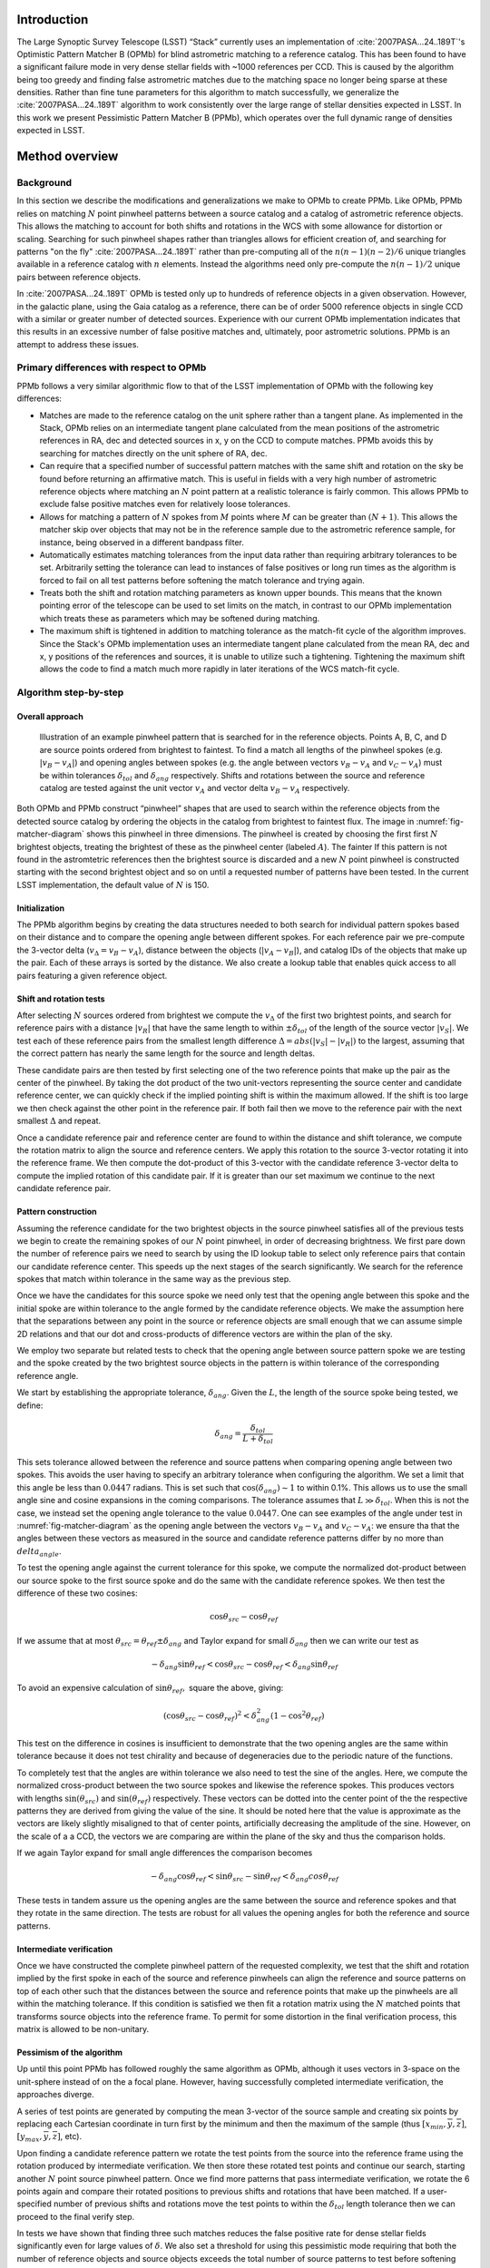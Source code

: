 ############
Introduction
############

The Large Synoptic Survey Telescope (LSST) “Stack” currently uses an implementation of
:cite:`2007PASA...24..189T`'s Optimistic Pattern Matcher B (OPMb) for blind astrometric matching to a
reference catalog. This has been found to have a significant failure mode in very dense stellar fields with
~1000 references per CCD. This is caused by the algorithm being too greedy and finding false astrometric
matches due to the matching space no longer being sparse at these densities. Rather than fine tune parameters
for this algorithm to match successfully, we generalize the :cite:`2007PASA...24..189T` algorithm to work
consistently over the large range of stellar densities expected in LSST. In this work we present Pessimistic
Pattern Matcher B (PPMb), which operates over the full dynamic range of densities expected in LSST.

###############
Method overview
###############

Background
==========

In this section we describe the modifications and generalizations we make to OPMb to create PPMb. Like OPMb,
PPMb relies on matching :math:`N` point pinwheel patterns between a source catalog and a catalog of
astrometric reference objects. This allows the matching to account for both shifts and rotations in the WCS
with some allowance for distortion or scaling. Searching for such pinwheel shapes rather than triangles allows
for efficient creation of, and searching for patterns "on the fly" :cite:`2007PASA...24..189T` rather than
pre-computing all of the :math:`n (n - 1) (n - 2) / 6` unique triangles available in a reference catalog with
:math:`n` elements.  Instead the algorithms need only pre-compute the :math:`n (n - 1) / 2` unique pairs
between reference objects.

In :cite:`2007PASA...24..189T` OPMb is tested only up to hundreds of reference objects in a given observation.
However, in the galactic plane, using the Gaia catalog as a reference, there can be of order 5000 reference
objects in single CCD with a similar or greater number of detected sources. Experience with our current OPMb
implementation indicates that this results in an excessive number of false positive matches and, ultimately,
poor astrometric solutions. PPMb is an attempt to address these issues.

Primary differences with respect to OPMb
========================================

PPMb follows a very similar algorithmic flow to that of the LSST implementation of OPMb with the following key
differences:

- Matches are made to the reference catalog on the unit sphere rather than a tangent plane. As implemented in
  the Stack, OPMb relies on an intermediate tangent plane calculated from the mean positions of the
  astrometric references in RA, dec and detected sources in x, y on the CCD to compute matches. PPMb avoids
  this by searching for matches directly on the unit sphere of RA, dec.

- Can require that a specified number of successful pattern matches with the same shift and rotation on the
  sky be found before returning an affirmative match. This is useful in fields with a very high number of
  astrometric reference objects where matching an :math:`N` point pattern at a realistic tolerance is fairly
  common. This allows PPMb to exclude false positive matches even for relatively loose tolerances.

- Allows for matching a pattern of :math:`N` spokes from :math:`M` points where :math:`M` can be greater than
  :math:`(N + 1)`. This allows the matcher skip over objects that may not be in the reference sample due to
  the astrometric reference sample, for instance, being observed in a different bandpass filter.

- Automatically estimates matching tolerances from the input data rather than requiring arbitrary tolerances
  to be set. Arbitrarily setting the tolerance can lead to instances of false positives or long run times as
  the algorithm is forced to fail on all test patterns before softening the match tolerance and trying again.

- Treats both the shift and rotation matching parameters as known upper bounds. This means that the known
  pointing error of the telescope can be used to set limits on the match, in contrast to our OPMb
  implementation which treats these as parameters which may be softened during matching.

- The maximum shift is tightened in addition to matching tolerance as the match-fit cycle of the algorithm
  improves. Since the Stack's OPMb implementation uses an intermediate tangent plane calculated from the mean
  RA, dec and x, y positions of the references and sources, it is unable to utilize such a tightening.
  Tightening the maximum shift allows the code to find a match much more rapidly in later iterations of the
  WCS match-fit cycle.

Algorithm step-by-step
======================

Overall approach
----------------

.. figure:: /_static/matcher_pattern_diagram.png
    :name: fig-matcher-diagram
    :alt: Matcher Pattern

    Illustration of an example pinwheel pattern that is searched for in the reference objects. Points A, B, C,
    and D are source points ordered from brightest to faintest. To find a match all lengths of the pinwheel
    spokes (e.g. :math:`|v_B - v_A|`) and opening angles between spokes (e.g. the angle between vectors
    :math:`v_B - v_A` and :math:`v_C - v_A`) must be within tolerances :math:`\delta_{tol}` and
    :math:`\delta_{ang}` respectively. Shifts and rotations between the source and reference catalog are
    tested against the unit vector :math:`v_A` and vector delta :math:`v_B - v_A` respectively.

Both OPMb and PPMb construct “pinwheel” shapes that are used to search within the reference objects from the
detected source catalog by ordering the objects in the catalog from brightest to faintest flux. The image in
:numref:`fig-matcher-diagram` shows this pinwheel in three dimensions. The pinwheel is created by choosing the
first first :math:`N` brightest objects, treating the brightest of these as the pinwheel center (labeled
:math:`A`). The fainter  If this pattern is not found in the astromtetric references then the brightest source
is discarded and a new :math:`N` point pinwheel is constructed starting with the second brightest object and
so on until a requested number of patterns have been tested. In the current LSST implementation, the default
value of :math:`N` is 150.

Initialization
--------------

The PPMb algorithm begins by creating the data structures needed to both search for individual pattern spokes
based on their distance and to compare the opening angle between different spokes. For each reference pair we
pre-compute the 3-vector delta (:math:`v_{\Delta}=v_B - v_A`), distance between the objects (:math:`|v_A -
v_B|`), and catalog IDs of the objects that make up the pair. Each of these arrays is sorted by the distance.
We also create a lookup table that enables quick access to all pairs featuring a given reference object.

Shift and rotation tests
------------------------

After selecting :math:`N` sources ordered from brightest we compute the :math:`v_{\Delta}` of the first two
brightest points, and search for reference pairs with a distance :math:`|v_R|` that have the same length to
within :math:`\pm \delta_{tol}` of the length of the source vector :math:`|v_S|`. We test each of these
reference pairs from the smallest length difference :math:`\Delta = abs(|v_S| - |v_R|)` to the largest,
assuming that the correct pattern has nearly the same length for the source and length deltas.

These candidate pairs are then tested by first selecting one of the two reference points that make up the pair
as the center of the pinwheel. By taking the dot product of the two unit-vectors representing the source
center and candidate reference center, we can quickly check if the implied pointing shift is within the
maximum allowed. If the shift is too large we then check against the other point in the reference pair. If
both fail then we move to the reference pair with the next smallest :math:`\Delta` and repeat.

Once a candidate reference pair and reference center are found to within the distance and shift tolerance, we
compute the rotation matrix to align the source and reference centers. We apply this rotation to the source
3-vector rotating it into the reference frame. We then compute the dot-product of this 3-vector with the
candidate reference 3-vector delta to compute the implied rotation of this candidate pair. If it is greater
than our set maximum we continue to the next candidate reference pair.

Pattern construction
--------------------

Assuming the reference candidate for the two brightest objects in the source pinwheel satisfies all of the
previous tests we begin to create the remaining spokes of our :math:`N` point pinwheel, in order of decreasing
brightness. We first pare down the number of reference pairs we need to search by using the ID lookup table to
select only reference pairs that contain our candidate reference center. This speeds up the next stages of the
search significantly. We search for the reference spokes that match within tolerance in the same way as the
previous step.

Once we have the candidates for this source spoke we need only test that the opening angle between this spoke
and the initial spoke are within tolerance to the angle formed by the candidate reference objects. We make the
assumption here that the separations between any point in the source or reference objects are small enough
that we can assume simple 2D relations and that our dot and cross-products of difference vectors are within
the plan of the sky.

We employ two separate but related tests to check that the opening angle between source pattern spoke we are
testing and the spoke created by the two brightest source objects in the pattern is within tolerance of the
corresponding reference angle.

We start by establishing the appropriate tolerance, :math:`\delta_{ang}`. Given the :math:`L`, the length of
the source spoke being tested, we define:

.. math:: \delta_{ang} = \frac{\delta_{tol}}{L + \delta_{tol}}

This sets tolerance allowed between the reference and source pattens when comparing opening angle between two
spokes. This avoids the user having to specify an arbitrary tolerance when configuring the algorithm. We set a
limit that this angle be less than :math:`0.0447` radians. This is set such that :math:`\cos(\delta_{ang})
\sim 1` to within 0.1%. This allows us to use the small angle sine and cosine expansions in the coming
comparisons. The tolerance assumes that :math:`L \gg \delta_{tol}`. When this is not the case, we instead set
the opening angle tolerance to the value :math:`0.0447`. One can see examples of the angle under test in
:numref:`fig-matcher-diagram` as the opening angle between the vectors :math:`v_B - v_A` and :math:`v_C -
v_A`: we ensure tha that the angles between these vectors as measured in the source and candidate reference
patterns differ by no more than :math:`delta_{angle}`.

To test the opening angle against the current tolerance for this spoke, we compute the normalized dot-product
between our source spoke to the first source spoke and do the same with the candidate reference spokes. We
then test the difference of these two cosines:

.. math:: \cos\theta_{src} - \cos\theta_{ref}

If we assume that at most :math:`\theta_{src} = \theta_{ref} \pm \delta_{ang}` and Taylor expand for small
:math:`\delta_{ang}` then we can write our test as

.. math:: - \delta_{ang} \sin\theta_{ref} < \cos\theta_{src} - \cos\theta_{ref} < \delta_{ang} \sin\theta_{ref}

To avoid an expensive calculation of :math:`\sin\theta_{ref},` square the above, giving:

.. math:: (\cos\theta_{src} - \cos\theta_{ref})^2 < \delta_{ang}^2 (1 - \cos^2\theta_{ref})

This test on the difference in cosines is insufficient to demonstrate that the two opening angles are the same
within tolerance because it does not test chirality and because of degeneracies due to the periodic nature of
the functions.

To completely test that the angles are within tolerance we also need to test the sine of the angles. Here, we
compute the normalized cross-product between the two source spokes and likewise the reference spokes. This
produces vectors with lengths :math:`\sin(\theta_{src})` and :math:`\sin(\theta_{ref})` respectively. These
vectors can be dotted into the center point of the the respective patterns they are derived from giving the
value of the sine. It should be noted here that the value is approximate as the vectors are likely slightly
misaligned to that of center points,  artificially decreasing the amplitude of the sine. However, on the scale
of a a CCD, the vectors we are comparing are within the plane of the sky and thus the comparison holds.

If we again Taylor expand for small angle differences the comparison becomes

.. math:: - \delta_{ang} \cos\theta_{ref} < \sin\theta_{src} - \sin\theta_{ref} < \delta_{ang} cos\theta_{ref}

These tests in tandem assure us the opening angles are the same between the source and reference spokes and
that they rotate in the same direction. The tests are robust for all values the opening angles for both the
reference and source patterns.

Intermediate verification
-------------------------

Once we have constructed the complete pinwheel pattern of the requested complexity, we test that the shift and
rotation implied by the first spoke in each of the source and reference pinwheels can align the reference and
source patterns on top of each other such that the distances between the source and reference points that make
up the pinwheels are all within the matching tolerance. If this condition is satisfied we then fit a rotation
matrix using the :math:`N` matched points that transforms source objects into the reference frame. To permit
for some distortion in the final verification process, this matrix is allowed to be non-unitary.

Pessimism of the algorithm
---------------------------

Up until this point PPMb has followed roughly the same algorithm as OPMb, although it uses vectors in
3-space on the unit-sphere instead of on the a focal plane. However, having successfully completed
intermediate verification, the approaches diverge.

A series of test points are generated by computing the mean 3-vector of the source sample and creating six
points by replacing each Cartesian coordinate in turn first by the minimum and then the maximum of the sample
(thus :math:`[x_{min}, \overline{y}, \overline{z}]`, :math:`[y_{max}, \overline{y}, \overline{z}]`, etc).

Upon finding a candidate reference pattern we rotate the test points from the source into the reference frame
using the rotation produced by intermediate verification. We then store these rotated test points and continue
our search, starting another :math:`N` point source pinwheel pattern. Once we find more patterns that pass
intermediate verification, we rotate the 6 points again and compare their rotated positions to previous shifts
and rotations that have been matched. If a user-specified number of previous shifts and rotations move the
test points to within the :math:`\delta_{tol}` length tolerance then we can proceed to the final verify step.

In tests we have shown that finding three such matches reduces the false positive rate for dense stellar
fields significantly even for large values of :math:`\delta`. We also set a threshold for using this
pessimistic mode requiring that both the number of reference objects and source objects exceeds the total
number of source patterns to test before softening tolerances. This assures us that there are enough objects
to have the desired number of matching patterns.

Final verification
------------------

Finally, after finding a suitable shift and rotation matrix we apply it and its inverse to the source object
and reference object positions respectively. We construct searchable k-d trees using the spatial algorithm in
`SciPy`_. This is done for both the source and reference objects in their respective frames for fast
nearest-neighbor look up. After matching the rotated source and rotated reference objects with the k-d tree we
construct a “handshake” match. This matching refers to having both the sources matched into the reference
frame and the reference matched into the source frame agree on the match in order to consider it valid. This
cuts down on false positives in dense fields. After trimming the matched source and references to the maximum
match distance :math:`\delta_{tol}`, we test that the number of remaining matches is greater than the minimum
specified. Once this criteria is satisfied we return the matched source and reference catalog.

Softening tolerances
--------------------

PPMb has two main tolerances which can be softened as subsequent attempts are made to match the
source data to the reference catalog. These are the maximum match distance :math:`\delta_{tol}` and the number
of spokes which can fail to find a proper match before moving on to the next center point. We soften the match
distance by doubling it after the number of source patterns requested has failed. We also independently add 1
to the number of spokes we attempt to test before exiting. We still require the same :math:`N` point
complexity of the pattern but we can test a total number of :math:`N-M-2` spokes before exiting. These two
softenings allow the algorithm enough flexibility to match to most stellar densities, cameras, and filters.

Automated matching tolerances
=============================

We automatically determine the starting match tolerance (:math:`\delta_{tol}`) in such a way that all patterns
within each input catalog — source and reference — are clearly distinguished from each other. For each catalog
independently, we find the two most similar :math:`N` point patterns based on their spoke lengths. To do this,
we sort the catalog by decreasing flux and create :math:`N` point patterns in the same way as the main
algorithm, for a total of :math:`n-N` patterns where :math:`n` is the number of objects in catalog.  We
compute the lengths of each of the :math:`N-1` spokes in the pattern, and find the two patterns with the most
similar spoke lengths. We then take the average spoke length difference between the two patterns. Having
performed this analysis for both catalogs, we choose the smaller of the two to serve as :math:`\delta_{tol}`.
By doing this, we limit the number of false postives caused by high object densities where patterns can be
very similar due to chance alone.

#######
Testing
#######

Datasets
========


The pessimistic matcher has been tested with the following datasets, selected to span a range of stellar
densities and qualities of optical distortion model.

CFHTLS

   We use data from the `Canada-France-Hawaii Telescope Legacy Survey`_ (CFHTLS) observed at the
   Canada-France-Hawaii Telescope with MegaCam. The dat come from the W3 pointing of the Wide portion of the
   CFHTLS survey. We use a total number of 325 visits (start 704382) in the g and r bands, and 56 visits each
   in u (850245), i (705243), and z(850255) filters. This give a total of 17,700 CCD exposures to blindly
   match.

HiTS

   We use data from the High Cadence Transient Survey (HiTS, :cite:`2016ApJ...832..155F`) observed on the
   Blanco 4m telescope with the Dark Energy Camera (DECam). We use observations in the g and r bands and a
   total of 183 visits starting with visit id 0406285 for a total of 10,980 CCDs exposures.

Hyper Suprime-Cam

   We use data that was observed on the Subaru telescope using Hyper Suprime-Cam (HSC). These observations
   are within the galactic plane and thus have a extremely high density of reference and source objects given
   their position on the sky and depth. There are a total of 39 visits contained in data labeled
   ``pointing 908``. This pointing starts with visit id 3350 and contains a total number of 4056 CCD
   exposures.

For each of these data we use the same set of reference objects derived from the Gaia DR1
:cite:`2016A&A...595A...2G` dataset.

.. _Canada-France-Hawaii Telescope Legacy Survey: http://www.cfht.hawaii.edu/Science/CFHTLS/
.. _New Horizons: http://www.nasa.gov/mission_pages/newhorizons/main/index.html
.. _scipy: http://www.scipy.org

Software configuration
======================

All the tests below were performed with a late December 2018 weekly of the LSST stack. Note that this means
the tests were performed *before* the transition to the new ``SkyWcs`` system (:jira:`DM-10765`)

Matching was performed within the regular match/fit cycle of ``AstrometryTask`` in the meas_astrom package.
Comparisons were made by configuring the Stack to use the default (OPMb) matcher on the same data.

Both matchers were run with their default configurations, with the exception that we modified the match
tolerance :math:`\delta_{tol}` for the HSC timing test to give a fairer comparison with PPMb. OPMb's default
start tolerance is :math:`3` arcseconds which causes the code to exit with a false positive match almost
instantaneously. We instead set the tolerance to :math:`1` arcseconds for this test and dataset to more
helpfully compare the run time with similar starting tolerances between the codes.

Results
=======

We present three complementary sets of results from testing:

#. The fraction of CCD exposures from each dataset that found a good astrometric solution;
#. Match quality, as quantified by the RMS scatter on the astromtric solution;
#. Run-time performance.

Fraction of successful matches
------------------------------

In this section we compare the rate at which PPMb and OPMb are able to find acceptable matches on datasets
spanning different densities of objects, data quality, and bandpass filters. For each dataset we set an
upper-limit on what we consider a successful match/fit cycle based on the expected quality of the astrometric
solution after a successful match. This are 0.02 for New Horizons and 0.10 for both CFHTLS and HitS. These
numbers were derived from confirming successful matches by eye and noting the RMS scatter in arcseconds of the
final astrometric solution.

In the results tables below:

- “N Successful” is the number of CCDs where a match has been found;
- “N Failed” is the number of CCDs where a match was not found;
- “Success rate” is the ration of “N Successful” to the total number of CCDs.

CFHTLS results
^^^^^^^^^^^^^^

These data are taken at a high galactic latitude with a limited number of reference objects available. In
addition, the total exposure time of these images (~200 seconds) means that roughly an equal number of sources
are available to match given signal to noise and other quality cuts on the source centroid.

For the largest sample of CCDs we attempted to solve, observed primarily in the g and r bands, the
performance of the two matchers is quite similar, differing only by roughly :math:`1%` in the fraction of CCDs
matched.

+--------+--------------+-------------------------------+----------+
|           CFHTLS g, r-band (325 visits), 11700 CCDs              |
|                Median N Reference per CCD: 96                    |
+--------+--------------+-------------------------------+----------+
| Method | N Successful | Success Rate (scatter < 0.10) | N Failed |
+========+==============+===============================+==========+
| PPMb   |        11182 |                         0.956 |      176 |
+--------+--------------+-------------------------------+----------+
| OPMb   |        11335 |                         0.967 |      108 |
+--------+--------------+-------------------------------+----------+

The same results hold for the 3 remaining bandpasses with both matchers performing to within :math:`1%` of
each other PPMb out performs OPMb in the u-band slightly though like the other two bands this difference is
not significant given the absolute difference in the number of successful matches. Overall, PPMb and OPMb are
performing broadly comparably on this dataset.

+--------+--------------+-------------------------------+----------+
|            CFHTLS u-band (56 visits), 2016 CCDs                  |
|               Median N Reference per CCD: 92                     |
+--------+--------------+-------------------------------+----------+
| Method | N Successful | Success Rate (scatter < 0.10) | N Failed |
+========+==============+===============================+==========+
| PPMb   |         1957 |                         0.971 |       13 |
+--------+--------------+-------------------------------+----------+
| OPMb   |         1943 |                         0.964 |       19 |
+--------+--------------+-------------------------------+----------+

+--------+--------------+-------------------------------+----------+
|            CFHTLS i-band (56 visits), 2016 CCDs                  |
|                Median N Reference per CCD: 96                    |
+========+==============+===============================+==========+
| Method | N Successful | Success Rate (scatter < 0.10) | N Failed |
+--------+--------------+-------------------------------+----------+
| PPMb   |         1932 |                         0.958 |       12 |
+--------+--------------+-------------------------------+----------+
| OPMb   |         1959 |             0.972             |        8 |
+--------+--------------+-------------------------------+----------+

+--------+--------------+-------------------------------+----------+
|            CFHTLS z-band (56 visits), 2016 CCDs                  |
|               Median N Reference per CCD: 91                     |
+--------+--------------+-------------------------------+----------+
| Method | N Successful | Success Rate (scatter < 0.10) | N Failed |
+========+==============+===============================+==========+
| PPMb   |         1973 |                         0.979 |        9 |
+--------+--------------+-------------------------------+----------+
| OPMb   |         1994 |                         0.989 |        7 |
+--------+--------------+-------------------------------+----------+

HiTS results
^^^^^^^^^^^^

For the HiTS data, PPMb outperforms OPMb significantly, with the OPMb algorithm as implemented failing to
find matches for a larger fraction of the CCD-exposures and more low quality matches (scatter > 0.10) than
PPMb.

+--------+--------------+-------------------------------+----------+
|               DECam HiTS (183 visits), 10980 CCDs                |
|                 Median N Reference per CCD: 167                  |
+--------+--------------+-------------------------------+----------+
| Method | N Successful | Success Rate (scatter < 0.10) | N Failed |
+========+==============+===============================+==========+
| PPMb   |        10213 |                         0.930 |      640 |
+--------+--------------+-------------------------------+----------+
| OPMb   |         8979 |                         0.818 |      1724|
+--------+--------------+-------------------------------+----------+

New Horizons results
^^^^^^^^^^^^^^^^^^^^

The New Horizons (NH) data presents the largest challenge for both algorithms. The data is observed within the
Galactic plane and contains a high density of both reference objects and detected sources. Complicating the
matching further, many of the brightest reference objects are saturated making them ill-suited for use in
matching.

The density of objects in this field causes OPMb to perform very poorly. The “optimistic” nature of the
algorithm causes it to exit after finding a false positive match which is easy for the algorithm to find given
the density of reference objects. This is demonstrated by the low number of failed matches but the very high
scatter of these matches — greater than :math:`1` arcsec. PPMb avoids these false positives by forcing the
algorithm to find three patterns that agree on their shift and rotation before exiting and returning matches.

+--------+--------------+-------------------------------+----------+
|                  HSC (pointing=908), 4056 CCDs                   |
|                  Median N Reference per CCD: 5442                |
+--------+--------------+-------------------------------+----------+
| Method | N Successful | Success Rate (scatter < 0.10) | N Failed |
+========+==============+===============================+==========+
| PPMb   |         3863 |                         0.952 |       10 |
+--------+--------------+-------------------------------+----------+
| OPMb   |          464 |                         0.114 |        0 |
+--------+--------------+-------------------------------+----------+

Match quality comparisons
-------------------------

In addition to the looking at the fraction of successfully matched CCDs, we also examine at the quality of
those matches and the astrometric solutions they produce

First we present the results for all CCDs that were successfully matched and solved by the two algorithms.
For the New Horizons sample, we see that the solutions produced by OPMb are of poor quality: their RMS scatter
on the solution is greater than several times the pixel scale (:math:`\sim 0.16` arcseconds). PPMb fares
better, although some solutions still have a large RMS scatter and pull both the mean and variance to higher
values.

For HiTS and CFHTLS the two algorithms are more comparable with PPMb having a slightly wider distribution
around the average solution.

+--------------+-----------+-----------------------+-------------------------+------------------------+
|                                       All solved CCDs                                               |
+--------------+-----------+-----------------------+-------------------------+------------------------+
|              | N Matched | Mean Scatter [arcsec] | Median Scatter [arcsec] | Sigma Scatter [arcsec] |
+==============+===========+=======================+=========================+========================+
| HSC: PPMb    |      4046 |         0.020         |          0.008          |         0.088          |
+--------------+-----------+-----------------------+-------------------------+------------------------+
| HSC: OPMb    |      4056 |         1.183         |         1.2860          |         0.4452         |
+--------------+-----------+-----------------------+-------------------------+------------------------+
| HiTS: PPMb   |     10340 |         0.016         |          0.014          |         0.035          |
+--------------+-----------+-----------------------+-------------------------+------------------------+
| HiTS: OPMb   |      9256 |         0.011         |          0.011          |         0.005          |
+--------------+-----------+-----------------------+-------------------------+------------------------+
| CFHTLS: PPMb |     11524 |         0.065         |          0.061          |         0.159          |
+--------------+-----------+-----------------------+-------------------------+------------------------+
| CFHTLS: OPMb |     11592 |         0.064         |          0.062          |         0.036          |
+--------------+-----------+-----------------------+-------------------------+------------------------+

The following table shows the summary statistics computed on the same data as above but now :math:`5 \sigma`
clipped around the mean to compare the results with outliers removed.

+--------------+-----------+-----------------------+-------------------------+------------------------+
|                                     5 Sigma clipped                                                 |
+--------------+-----------+-----------------------+-------------------------+------------------------+
|              | N Matched | Mean Scatter [arcsec] | Median Scatter [arcsec] | Sigma Scatter [arcsec] |
+==============+===========+=======================+=========================+========================+
| HSC: PPMb    |      3850 |         0.008         |          0.008          |         0.001          |
+--------------+-----------+-----------------------+-------------------------+------------------------+
| HSC: OPMb    |      4052 |         1.184         |          1.286          |         0.444          |
+--------------+-----------+-----------------------+-------------------------+------------------------+
| HiTS: PPMb   |     10126 |         0.015         |          0.014          |         0.005          |
+--------------+-----------+-----------------------+-------------------------+------------------------+
| HiTS: OPMb   |      8965 |         0.011         |          0.011          |         0.004          |
+--------------+-----------+-----------------------+-------------------------+------------------------+
| CFHTLS: PPMb |     11233 |         0.061         |          0.061          |         0.012          |
+--------------+-----------+-----------------------+-------------------------+------------------------+
| CFHTLS: OPMb |     11531 |         0.063         |          0.062          |         0.015          |
+--------------+-----------+-----------------------+-------------------------+------------------------+

Run-time tests
--------------

One concern with the generalizations added to OPMb to make PPMb is if the algorithm can still find matches in
running time comparable to that of the current Stack implementation of OPMb. In this section we present timing
results both for a field with low density and with a high density. We count the time spent matching from the
moment the ``doMatches`` is called until an array of matches (even if it is empty) is returned. We run through
all CCDs in the CFHTLS in the g, r sample run previously and all of the CCD-exposures in NH pointing 908. For
both methods there are outliers that heavily skew the mean and variance and thus we clip the times with a
:math:`5 \sigma` iterative clipping.

+--------------+---------------------+-----------------------+----------------------+
|                   Method Timing Comparison (5 sigma clipped)                      |
+--------------+---------------------+-----------------------+----------------------+
|              | Mean time [seconds] | Median time [seconds] | Sigma time [seconds] |
+==============+=====================+=======================+======================+
| HSC: PPMb    |       86.126        |        15.996         |      112.800         |
+--------------+---------------------+-----------------------+----------------------+
| HSC: OPMb    |       68.690        |        12.347         |      123.853         |
+--------------+---------------------+-----------------------+----------------------+
| CFHTLS: PPMb |        0.616        |         0.566         |        0.239         |
+--------------+---------------------+-----------------------+----------------------+
| CFHTLS: OPMb |        0.516        |         0.498         |        0.150         |
+--------------+---------------------+-----------------------+----------------------+

Both the mean and the median figures above suggest that PPMb is between 10% and 30% slower than OPMb for these
datasets. However, it should be noted that PPMb is currently implemented in pure Python using `NumPy`_. The
main pattern creation loop of PPMb relies mostly on internal Python iteration which can be very slow. This is
in comparison the Stack implementation of OPMb which is coded in C++. The extra steps of PPMb then do not
catastrophically increase the compute time to find astrometric matches.

.. _NumPy: http://www.numpy.org/

#######
Summary
#######

In this technical note, we have described a generalization to the OPMb algorithm from
:cite:`2007PASA...24..189T` that allows for astrometric matching of catalog of detected sources into a catalog
of reference objects in tractable time for a larger dynamic range of object densities. Such a generalization
is important for the denser galactic pointings of the LSST survey. We have shown that the PPMb algorithm to
perform similarly both in terms of match success rate and WCS scatter to that of OPMb in data with a low
object density, and that it provides a substantial improvement in fields with high object density.  The
run-time performance of the two algorithms is surprisingly comparable given that the current Stack
implementation of OPMb is written in a compiled language where as PPMb is pure Python. Given the performance
comparison between the two algorithms and codes, we conclude that one could switch the default behavior of the
LSST Stack to PPMb without any notable drawbacks.

.. bibliography:: lsst-texmf/texmf/bibtex/bib/refs_ads.bib
   :encoding: utf-8
   :style: lsst_aa
